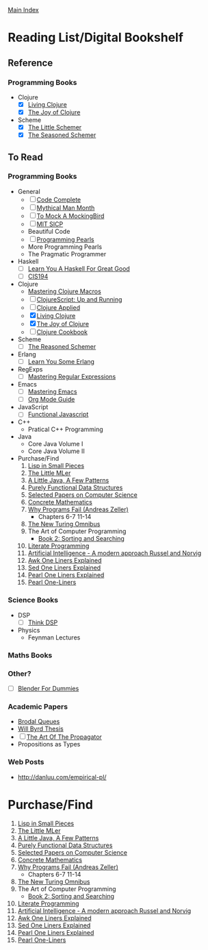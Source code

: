 [[../index.org][Main Index]]
  
* Reading List/Digital Bookshelf
** Reference
*** Programming Books
+ Clojure
  + [X] [[./living_clojure.org][Living Clojure]]
  + [X] [[./the_joy_of_clojure.org][The Joy of Clojure]]
+ Scheme
  + [X] [[./the_little_schemer.org][The Little Schemer]]
  + [X] [[./the_seasoned_schemer.org][The Seasoned Schemer]]
** To Read
*** Programming Books
+ General
  + [ ] [[./code_complete.org][Code Complete]]
  + [ ] [[./mythical_man_month.org][Mythical Man Month]]
  + [ ] [[./to_mock_a_mockingbird.org][To Mock A MockingBird]]
  + [ ] [[./mit_sicp.org][MIT SICP]]
  + Beautiful Code
  + [ ] [[./programming_pearls.org][Programming Pearls]]
  + More Programming Pearls
  + The Pragmatic Programmer
+ Haskell
  + [ ] [[./learn_you_a_haskell.org][Learn You A Haskell For Great Good]]
  + [ ] [[./cis194.org][CIS194]]
+ Clojure
  + [[./mastering_clojure_macros.org][Mastering Clojure Macros]]
  + [ ] [[./clojurescript_up_and_running.org][ClojureScript: Up and Running]]
  + [ ] [[./clojure_applied.org][Clojure Applied]]
  + [X] [[./living_clojure.org][Living Clojure]]
  + [X] [[./the_joy_of_clojure.org][The Joy of Clojure]]
  + [ ] [[./clojure_cookbook.org][Clojure Cookbook]]
+ Scheme
  + [ ] [[./the_reasoned_schemer.org][The Reasoned Schemer]]
+ Erlang
  + [ ] [[./learn_you_some_erlang.org][Learn You Some Erlang]]
+ RegExps
  + [ ] [[./mastering_regular_expressions.org][Mastering Regular Expressions]]
+ Emacs
  + [ ] [[./mastering_emacs.org][Mastering Emacs]]
  + [ ] [[./org_mode_guide.org][Org Mode Guide]]
+ JavaScript
  + [ ] [[./functional_javascript.org][Functional Javascript]]
+ C++
  + Pratical C++ Programming
+ Java
  + Core Java Volume I
  + Core Java Volume II
+ Purchase/Find
  1. [[http://www.amazon.com/Lisp-Small-Pieces-Christian-Queinnec/dp/0521545668/ref=sr_1_1?s=books&ie=UTF8&qid=1454204111&sr=1-1&keywords=lisp+in+small+pieces][Lisp in Small Pieces]]
  2. [[http://www.amazon.com/Little-MLer-Matthias-Felleisen/dp/026256114X/ref=sr_1_1?s=books&ie=UTF8&qid=1454204233&sr=1-1&keywords=the+little+mler][The Little MLer]]
  3. [[http://www.amazon.com/Little-Java-Few-Patterns/dp/0262561158/ref=sr_1_1?s=books&ie=UTF8&qid=1454204257&sr=1-1&keywords=a+little+java%2C+a+few+patterns][A Little Java, A Few Patterns]]
  4. [[http://www.amazon.com/Purely-Functional-Structures-Chris-Okasaki/dp/0521663504/ref=sr_1_1?s=books&ie=UTF8&qid=1454204145&sr=1-1&keywords=purely+functional][Purely Functional Data Structures]]
  5. [[http://www.amazon.com/Selected-Papers-Computer-Science-Lecture/dp/1881526917/ref=sr_1_1?s=books&ie=UTF8&qid=1454204201&sr=1-1&keywords=selected+papers+on+computer+science][Selected Papers on Computer Science]]
  6. [[http://www.amazon.com/Concrete-Mathematics-Foundation-Computer-Science/dp/0201558025][Concrete Mathematics]]
  7. [[http://www.amazon.com/Why-Programs-Fail-Second-Systematic/dp/0123745152/ref=sr_1_1?s=books&ie=UTF8&qid=1454203975&sr=1-1&keywords=Why+Programs+Fail][Why Programs Fail (Andreas Zeller)]]
     + Chapters 6-7 11-14
  8. [[http://www.amazon.com/New-Turing-Omnibus-Sixty-Six-Excursions/dp/0805071660/ref=sr_1_1?s=books&ie=UTF8&qid=1454204177&sr=1-1&keywords=the+new+turing+omnibus][The New Turing Omnibus]]
  9. The Art of Computer Programming
     + [[http://www.amazon.com/Art-Computer-Programming-Sorting-Searching/dp/0201896850/ref=sr_1_1?s=books&ie=UTF8&qid=1454203998&sr=1-1&keywords=Sorting+and+Searching][Book 2: Sorting and Searching]]
  10. [[http://www.amazon.com/Literate-Programming-Center-Language-Information/dp/0937073806/ref=sr_1_1?s=books&ie=UTF8&qid=1454204274&sr=1-1&keywords=literate+programming][Literate Programming]]
  11. [[http://www.amazon.com/Artificial-Intelligence-Modern-Approach-3rd/dp/0136042597/ref=sr_1_1?s=books&ie=UTF8&qid=1454204293&sr=1-1&keywords=artificial+intelligence+a+modern+approach][Artificial Intelligence - A modern approach Russel and Norvig]]
  12. [[http://www.catonmat.net/blog/awk-book/][Awk One Liners Explained]]
  13. [[http://www.catonmat.net/blog/sed-book/][Sed One Liners Explained]]
  14. [[http://www.catonmat.net/blog/perl-book/][Pearl One Liners Explained]]
  15. [[https://www.nostarch.com/perloneliners][Pearl One-Liners]]
*** Science Books
+ DSP
   + [ ] [[./thinkdsp/think_dsp.org][Think DSP]]
+ Physics
   - Feynman Lectures
*** Maths Books
*** Other?
+ [ ] [[./blender_for_dummies.org][Blender For Dummies]] 
*** Academic Papers
+ [[./worst_case_efficient_priority_queues.org][Brodal Queues]]
+ [[./will_byrd_thesis.org][Will Byrd Thesis]]
+ [ ] [[./the_art_of_the_propagator.org][The Art Of The Propagator]]
+ Propositions as Types
*** Web Posts
+ http://danluu.com/empirical-pl/

* Purchase/Find
  1. [[http://www.amazon.com/Lisp-Small-Pieces-Christian-Queinnec/dp/0521545668/ref=sr_1_1?s=books&ie=UTF8&qid=1454204111&sr=1-1&keywords=lisp+in+small+pieces][Lisp in Small Pieces]]
  2. [[http://www.amazon.com/Little-MLer-Matthias-Felleisen/dp/026256114X/ref=sr_1_1?s=books&ie=UTF8&qid=1454204233&sr=1-1&keywords=the+little+mler][The Little MLer]]
  3. [[http://www.amazon.com/Little-Java-Few-Patterns/dp/0262561158/ref=sr_1_1?s=books&ie=UTF8&qid=1454204257&sr=1-1&keywords=a+little+java%2C+a+few+patterns][A Little Java, A Few Patterns]]
  4. [[http://www.amazon.com/Purely-Functional-Structures-Chris-Okasaki/dp/0521663504/ref=sr_1_1?s=books&ie=UTF8&qid=1454204145&sr=1-1&keywords=purely+functional][Purely Functional Data Structures]]
  5. [[http://www.amazon.com/Selected-Papers-Computer-Science-Lecture/dp/1881526917/ref=sr_1_1?s=books&ie=UTF8&qid=1454204201&sr=1-1&keywords=selected+papers+on+computer+science][Selected Papers on Computer Science]]
  6. [[http://www.amazon.com/Concrete-Mathematics-Foundation-Computer-Science/dp/0201558025][Concrete Mathematics]]
  7. [[http://www.amazon.com/Why-Programs-Fail-Second-Systematic/dp/0123745152/ref=sr_1_1?s=books&ie=UTF8&qid=1454203975&sr=1-1&keywords=Why+Programs+Fail][Why Programs Fail (Andreas Zeller)]]
     + Chapters 6-7 11-14
  8. [[http://www.amazon.com/New-Turing-Omnibus-Sixty-Six-Excursions/dp/0805071660/ref=sr_1_1?s=books&ie=UTF8&qid=1454204177&sr=1-1&keywords=the+new+turing+omnibus][The New Turing Omnibus]]
  9. The Art of Computer Programming
     + [[http://www.amazon.com/Art-Computer-Programming-Sorting-Searching/dp/0201896850/ref=sr_1_1?s=books&ie=UTF8&qid=1454203998&sr=1-1&keywords=Sorting+and+Searching][Book 2: Sorting and Searching]]
  10. [[http://www.amazon.com/Literate-Programming-Center-Language-Information/dp/0937073806/ref=sr_1_1?s=books&ie=UTF8&qid=1454204274&sr=1-1&keywords=literate+programming][Literate Programming]]
  11. [[http://www.amazon.com/Artificial-Intelligence-Modern-Approach-3rd/dp/0136042597/ref=sr_1_1?s=books&ie=UTF8&qid=1454204293&sr=1-1&keywords=artificial+intelligence+a+modern+approach][Artificial Intelligence - A modern approach Russel and Norvig]]
  12. [[http://www.catonmat.net/blog/awk-book/][Awk One Liners Explained]]
  13. [[http://www.catonmat.net/blog/sed-book/][Sed One Liners Explained]]
  14. [[http://www.catonmat.net/blog/perl-book/][Pearl One Liners Explained]]
  15. [[https://www.nostarch.com/perloneliners][Pearl One-Liners]]
